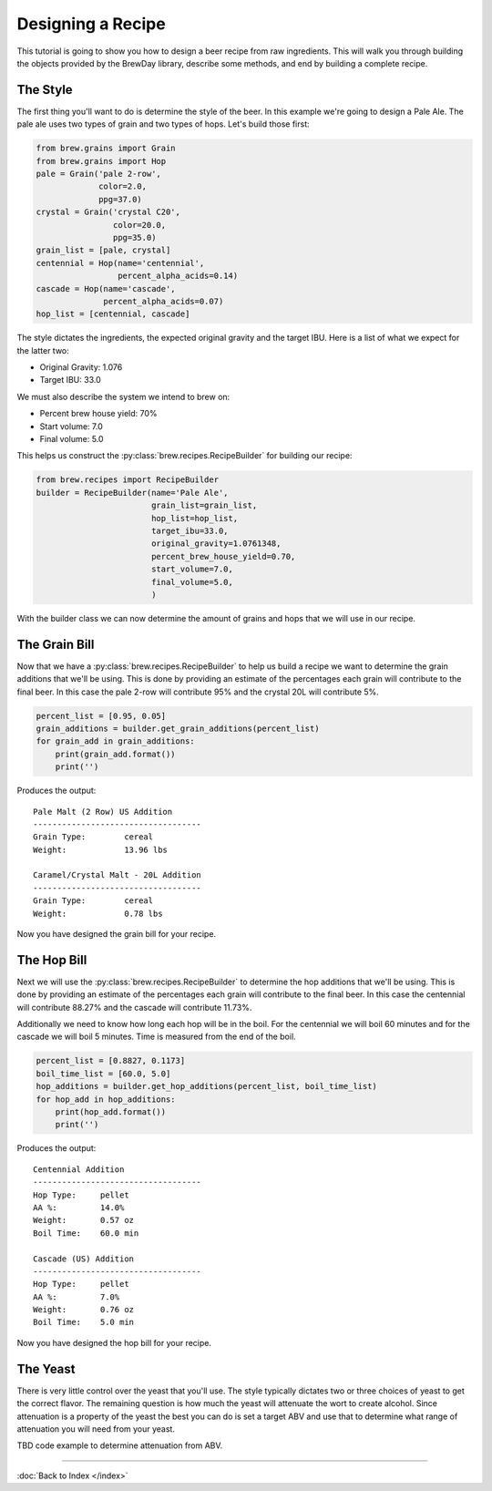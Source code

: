 Designing a Recipe
==================

This tutorial is going to show you how to design a beer recipe from raw
ingredients.  This will walk you through building the objects provided by
the BrewDay library, describe some methods, and end by building a complete
recipe.

The Style
---------

The first thing you'll want to do is determine the style of the beer. In this
example we're going to design a Pale Ale.  The pale ale uses two types of
grain and two types of hops.  Let's build those first:

.. code-block:: python

    from brew.grains import Grain
    from brew.grains import Hop
    pale = Grain('pale 2-row',
                 color=2.0,
                 ppg=37.0)
    crystal = Grain('crystal C20',
                    color=20.0,
                    ppg=35.0)
    grain_list = [pale, crystal]
    centennial = Hop(name='centennial',
                     percent_alpha_acids=0.14)
    cascade = Hop(name='cascade',
                  percent_alpha_acids=0.07)
    hop_list = [centennial, cascade]

The style dictates the ingredients, the expected original gravity and the
target IBU.  Here is a list of what we expect for the latter two:

* Original Gravity: 1.076
* Target IBU: 33.0

We must also describe the system we intend to brew on:

* Percent brew house yield: 70%
* Start volume: 7.0
* Final volume: 5.0

This helps us construct the :py:class:`brew.recipes.RecipeBuilder`
for building our recipe:

.. code-block:: python

    from brew.recipes import RecipeBuilder
    builder = RecipeBuilder(name='Pale Ale',
                            grain_list=grain_list,
                            hop_list=hop_list,
                            target_ibu=33.0,
                            original_gravity=1.0761348,
                            percent_brew_house_yield=0.70,
                            start_volume=7.0,
                            final_volume=5.0,
                            )

With the builder class we can now determine the amount of grains and hops that
we will use in our recipe.

The Grain Bill
--------------

Now that we have a :py:class:`brew.recipes.RecipeBuilder` to help us build a
recipe we want to determine the grain additions that we'll be using.  This is
done by providing an estimate of the percentages each grain will contribute to
the final beer.  In this case the pale 2-row will contribute 95% and the
crystal 20L will contribute 5%.

.. code-block:: python

    percent_list = [0.95, 0.05]
    grain_additions = builder.get_grain_additions(percent_list)
    for grain_add in grain_additions:
        print(grain_add.format())
        print('')

Produces the output::

	Pale Malt (2 Row) US Addition
	-----------------------------------
	Grain Type:        cereal
	Weight:            13.96 lbs

	Caramel/Crystal Malt - 20L Addition
	-----------------------------------
	Grain Type:        cereal
	Weight:            0.78 lbs

Now you have designed the grain bill for your recipe.

The Hop Bill
--------------

Next we will use the :py:class:`brew.recipes.RecipeBuilder` to determine the
hop additions that we'll be using.  This is done by providing an estimate of
the percentages each grain will contribute to the final beer.  In this case the
centennial will contribute 88.27% and the cascade will contribute 11.73%.

Additionally we need to know how long each hop will be in the boil.  For the
centennial we will boil 60 minutes and for the cascade we will boil 5 minutes.
Time is measured from the end of the boil.

.. code-block:: python

    percent_list = [0.8827, 0.1173]
    boil_time_list = [60.0, 5.0]
    hop_additions = builder.get_hop_additions(percent_list, boil_time_list)
    for hop_add in hop_additions:
        print(hop_add.format())
        print('')

Produces the output::

	Centennial Addition
	-----------------------------------
	Hop Type:     pellet
	AA %:         14.0%
	Weight:       0.57 oz
	Boil Time:    60.0 min

	Cascade (US) Addition
	-----------------------------------
	Hop Type:     pellet
	AA %:         7.0%
	Weight:       0.76 oz
	Boil Time:    5.0 min

Now you have designed the hop bill for your recipe.

The Yeast
---------

There is very little control over the yeast that you'll use.  The style typically
dictates two or three choices of yeast to get the correct flavor.  The remaining
question is how much the yeast will attenuate the wort to create alcohol.
Since attenuation is a property of the yeast the best you can do is set a target
ABV and use that to determine what range of attenuation you will need from your
yeast.

TBD code example to determine attenuation from ABV.



----

:doc:`Back to Index </index>`
